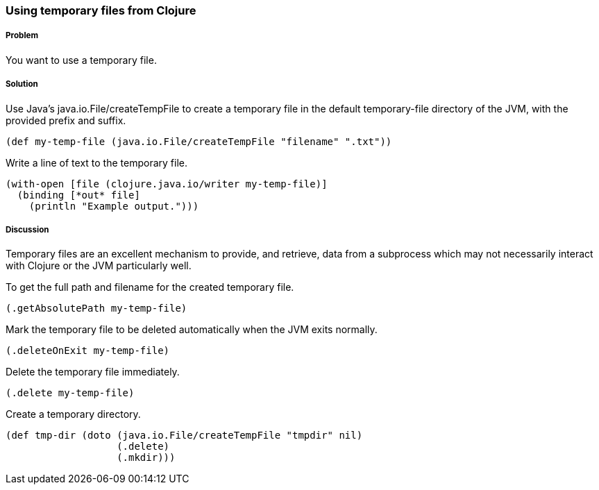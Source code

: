 === Using temporary files from Clojure

////
Author: Alan Busby @thebusby
////

===== Problem

You want to use a temporary file.

===== Solution

Use Java's +java.io.File/createTempFile+ to create a temporary file in the
default temporary-file directory of the JVM, with the provided prefix and
suffix.

[source,clojure]
----
(def my-temp-file (java.io.File/createTempFile "filename" ".txt"))
----

Write a line of text to the temporary file.

[source,clojure]
----
(with-open [file (clojure.java.io/writer my-temp-file)]
  (binding [*out* file] 
    (println "Example output.")))
----

===== Discussion

Temporary files are an excellent mechanism to provide, and retrieve, 
data from a subprocess which may not necessarily interact with Clojure 
or the JVM particularly well.

To get the full path and filename for the created temporary file.

[source,clojure]
----
(.getAbsolutePath my-temp-file)
----

Mark the temporary file to be deleted automatically when the JVM exits normally.

[source,clojure]
----
(.deleteOnExit my-temp-file)
----

Delete the temporary file immediately.

[source,clojure]
----
(.delete my-temp-file)
----

Create a temporary directory.

[source,clojure]
----
(def tmp-dir (doto (java.io.File/createTempFile "tmpdir" nil)
                   (.delete)
		   (.mkdir)))
----
